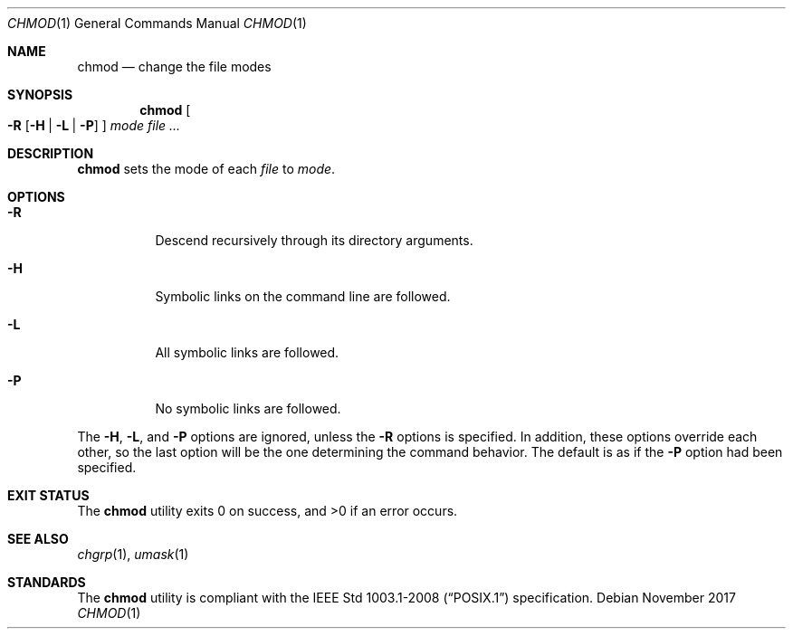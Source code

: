 .\" TODO
.Dd November 2017
.Dt CHMOD 1
.Os
.Sh NAME
.Nm chmod
.Nd change the file modes
.Sh SYNOPSIS
.Nm
.Oo
.Fl R
.Op Fl H | L | P
.Oc
.Ar mode
.Ar
.Sh DESCRIPTION
.Nm
sets the mode of each
.Ar file
to
.Ar mode .
.Sh OPTIONS
.Bl -tag -width Ds
.It Fl R
Descend recursively through its directory arguments.
.It Fl H
Symbolic links on the command line are followed.
.It Fl L
All symbolic links are followed.
.It Fl P
No symbolic links are followed.
.El
.Pp
The
.Fl H ,
.Fl L ,
and
.Fl P
options are ignored, unless the
.Fl R
options is specified. In addition, these options override each other,
so the last option will be the one determining the command behavior.
The default is as if the
.Fl P
option had been specified.
.Sh EXIT STATUS
.Ex -std
.Sh SEE ALSO
.Xr chgrp 1 ,
.Xr umask 1
.Sh STANDARDS
The
.Nm
utility is compliant with the
.St -p1003.1-2008
specification.
